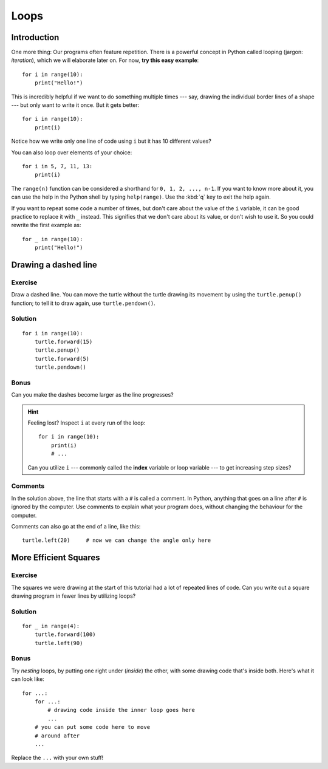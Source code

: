 Loops
*****

Introduction
============

One more thing: Our programs often feature repetition. There is a powerful
concept in Python called looping (jargon: *iteration*), which we will 
elaborate later on. For now, **try this easy example**::

    for i in range(10):
        print("Hello!")

This is incredibly helpful if we want to do something multiple times --- say,
drawing the individual border lines of a shape --- but only want to write it
once.  But it gets better::

    for i in range(10):
        print(i)

Notice how we write only one line of code using ``i`` but it has 10 different
values?

You can also loop over elements of your choice::

    for i in 5, 7, 11, 13:
        print(i)

The ``range(n)`` function can be considered a shorthand for ``0, 1, 2, ..., n-1``.
If you want to know more about it, you can use the help in the Python shell by
typing ``help(range)``. Use the :kbd:`q` key to exit the help again.

If you want to repeat some code a number of times, but don't care about the value 
of the ``i`` variable, it can be good practice to replace it with ``_`` instead. 
This signifies that we don't care about its value, or don't wish to use it. So 
you could rewrite the first example as::

    for _ in range(10):
        print("Hello!")

Drawing a dashed line
=====================

Exercise
--------

Draw a dashed line.  You can move the turtle without the turtle drawing its 
movement by using the ``turtle.penup()`` function; to tell it to draw again, 
use ``turtle.pendown()``.

.. image:: /images/dashed.png

Solution
--------

::

    for i in range(10):
        turtle.forward(15)
        turtle.penup()
        turtle.forward(5)
        turtle.pendown()

Bonus
-----

Can you make the dashes become larger as the line progresses?

.. image:: /images/dashedprogressing.png

.. hint::

   Feeling lost?  Inspect ``i`` at every run of the loop::

       for i in range(10):
           print(i)
           # ...

   Can you utilize ``i`` --- commonly called the **index** variable or loop
   variable --- to get increasing step sizes?

Comments
--------

In the solution above, the line that starts with a ``#`` is called a
comment. In Python, anything that goes on a line after ``#`` is ignored
by the computer. Use comments to explain what your program does,
without changing the behaviour for the computer.

Comments can also go at the end of a line, like this:

::

     turtle.left(20)     # now we can change the angle only here

More Efficient Squares
======================

Exercise
--------

The squares we were drawing at the start of this tutorial had a lot of 
repeated lines of code. Can you write out a square drawing program in fewer 
lines by utilizing loops?

Solution
--------

::

    for _ in range(4):
        turtle.forward(100)
        turtle.left(90)

Bonus
-----

Try *nesting* loops, by putting one right under (*inside*) the other, with some 
drawing code that's inside both. Here's what it can look like::

    for ...:
        for ...:
            # drawing code inside the inner loop goes here
            ...
        # you can put some code here to move 
        # around after
        ...

Replace the ``...`` with your own stuff!
